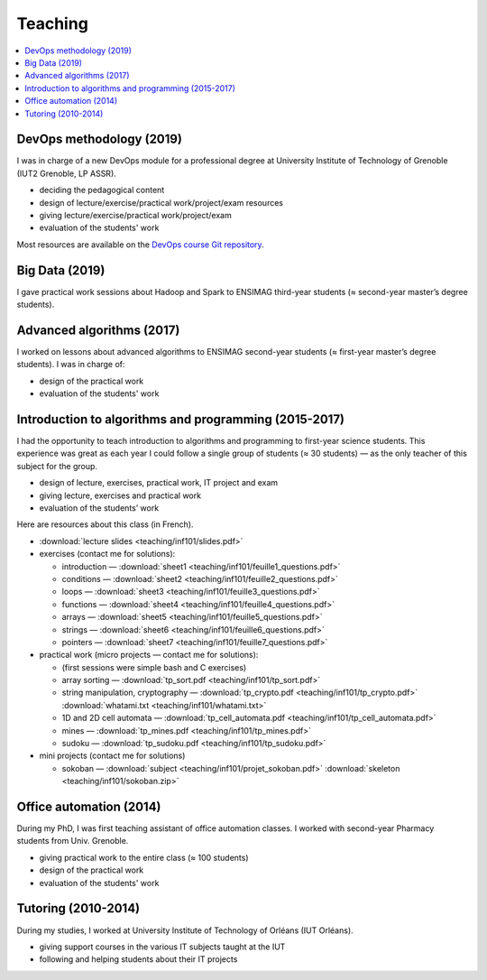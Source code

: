 Teaching
========

.. contents:: :local:


DevOps methodology (2019)
-------------------------

I was in charge of a new DevOps module for a professional degree at University Institute of Technology of Grenoble (IUT2 Grenoble, LP ASSR).

- deciding the pedagogical content
- design of lecture/exercise/practical work/project/exam resources
- giving lecture/exercise/practical work/project/exam
- evaluation of the students' work

Most resources are available on the
`DevOps course Git repository <https://framagit.org/devops-course/devops-course/>`_.

Big Data (2019)
---------------

I gave practical work sessions about Hadoop and Spark to ENSIMAG third-year students (≈ second-year master’s degree students).

Advanced algorithms (2017)
--------------------------

I worked on lessons about advanced algorithms to ENSIMAG second-year students
(≈ first-year master’s degree students). I was in charge of:

-  design of the practical work
-  evaluation of the students' work


Introduction to algorithms and programming (2015-2017)
------------------------------------------------------

I had the opportunity to teach introduction to algorithms and
programming to first-year science students.
This experience was great as each year I could follow a single group of
students (≈ 30 students) — as the only teacher of this subject for the
group.

-  design of lecture, exercises, practical work, IT project and exam
-  giving lecture, exercises and practical work
-  evaluation of the students’ work

Here are resources about this class (in French).

-  :download:`lecture slides <teaching/inf101/slides.pdf>`
-  exercises (contact me for solutions):

   -  introduction — :download:`sheet1 <teaching/inf101/feuille1_questions.pdf>`
   -  conditions — :download:`sheet2 <teaching/inf101/feuille2_questions.pdf>`
   -  loops — :download:`sheet3 <teaching/inf101/feuille3_questions.pdf>`
   -  functions — :download:`sheet4 <teaching/inf101/feuille4_questions.pdf>`
   -  arrays — :download:`sheet5 <teaching/inf101/feuille5_questions.pdf>`
   -  strings — :download:`sheet6 <teaching/inf101/feuille6_questions.pdf>`
   -  pointers — :download:`sheet7 <teaching/inf101/feuille7_questions.pdf>`

-  practical work (micro projects — contact me for solutions):

   -  (first sessions were simple bash and C exercises)
   -  array sorting — :download:`tp_sort.pdf <teaching/inf101/tp_sort.pdf>`
   -  string manipulation, cryptography —
      :download:`tp_crypto.pdf <teaching/inf101/tp_crypto.pdf>`
      :download:`whatami.txt <teaching/inf101/whatami.txt>`
   -  1D and 2D cell automata —
      :download:`tp_cell_automata.pdf <teaching/inf101/tp_cell_automata.pdf>`
   -  mines — :download:`tp_mines.pdf <teaching/inf101/tp_mines.pdf>`
   -  sudoku — :download:`tp_sudoku.pdf <teaching/inf101/tp_sudoku.pdf>`

-  mini projects (contact me for solutions)

   -  sokoban — :download:`subject <teaching/inf101/projet_sokoban.pdf>`
      :download:`skeleton <teaching/inf101/sokoban.zip>`


Office automation (2014)
------------------------

During my PhD, I was first teaching assistant of office automation classes.
I worked with second-year Pharmacy students from Univ. Grenoble.

- giving practical work to the entire class (≈ 100 students)
- design of the practical work
- evaluation of the students' work


Tutoring (2010-2014)
--------------------

During my studies, I worked at University Institute of Technology of Orléans (IUT Orléans).

-  giving support courses in the various IT subjects taught at the IUT
-  following and helping students about their IT projects
